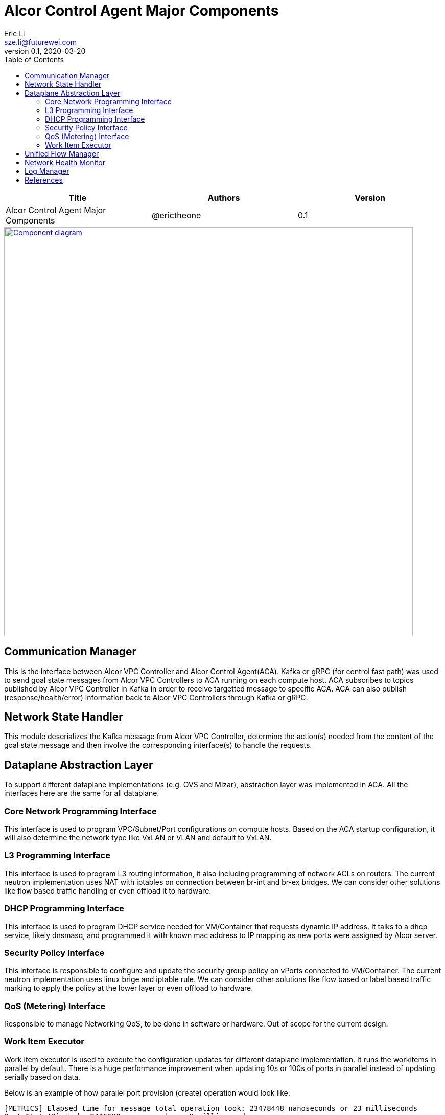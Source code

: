 = Alcor Control Agent Major Components
Eric Li <sze.li@futurewei.com>
v0.1, 2020-03-20
:toc: right

[width="100%",options="header"]
|====================
|Title|Authors|Version
|Alcor Control Agent Major Components|@erictheone|0.1
|====================

image::images/Agent_components.jpg["Component diagram", width=800, link="images/Agent_components.jpg"]

== Communication Manager

This is the interface between Alcor VPC Controller and Alcor Control Agent(ACA). Kafka or gRPC (for control fast path) was used to send goal state messages from Alcor VPC Controllers to ACA running on each compute host. ACA subscribes to topics published by Alcor VPC Controller in Kafka in order to receive targetted message to specific ACA. ACA can also publish (response/health/error) information back to Alcor VPC Controllers through Kafka or gRPC.

== Network State Handler

This module deserializes the Kafka message from Alcor VPC Controller, determine the action(s) needed from the content of the goal state message and then involve the corresponding interface(s) to handle the requests.

== Dataplane Abstraction Layer

To support different dataplane implementations (e.g. OVS and Mizar), abstraction layer was implemented in ACA. All the interfaces here are the same for all dataplane. 

=== Core Network Programming Interface

This interface is used to program VPC/Subnet/Port configurations on compute hosts. Based on the ACA startup configuration, it will also determine the network type like VxLAN or VLAN and default to VxLAN. 

=== L3 Programming Interface

This interface is used to program L3 routing information, it also including programming of network ACLs on routers. The current neutron implementation uses NAT with iptables on connection between br-int and br-ex bridges. We can consider other solutions like flow based traffic handling or even offload it to hardware.

=== DHCP Programming Interface

This interface is used to program DHCP service needed for VM/Container that requests dynamic IP address. It talks to a dhcp service, likely dnsmasq, and programmed it with known mac address to IP mapping as new ports were assigned by Alcor server.

=== Security Policy Interface

This interface is responsible to configure and update the security group policy on vPorts connected to VM/Container. The current neutron implementation uses linux brige and iptable rule. We can consider other solutions like flow based or label based traffic marking to apply the policy at the lower layer or even offload to hardware.

=== QoS (Metering) Interface

Responsible to manage Networking QoS, to be done in software or hardware. Out of scope for the current design.

=== Work Item Executor

Work item executor is used to execute the configuration updates for different dataplane implementation. It runs the workitems in parallel by default. There is a huge performance improvement when updating 10s or 100s of ports in parallel instead of updating serially based on data. 

Below is an example of how parallel port provision (create) operation would look like:
[source,console]
------------------------------------------------------------
[METRICS] Elapsed time for message total operation took: 23478448 nanoseconds or 23 milliseconds
Port State(0) took: 9416690 nanoseconds or 9 milliseconds
Port State(1) took: 10072921 nanoseconds or 10 milliseconds
Port State(2) took: 10360112 nanoseconds or 10 milliseconds
Port State(3) took: 10428148 nanoseconds or 10 milliseconds
Port State(4) took: 11855690 nanoseconds or 11 milliseconds
Port State(5) took: 11567930 nanoseconds or 11 milliseconds
Port State(6) took: 12690876 nanoseconds or 12 milliseconds
Port State(7) took: 11301110 nanoseconds or 11 milliseconds
Port State(8) took: 11171870 nanoseconds or 11 milliseconds
Port State(9) took: 12853241 nanoseconds or 12 milliseconds
Average Port Create of 10 took: 11171858 nanoseconds or 11 milliseconds
------------------------------------------------------------

== Unified Flow Manager

As physical NIC reached 40G and targetting for 100G/200G speed, we cannot rely on host CPU power to process network packets as it would become bottleneck for network performance. With many components (Router/NACL/Security Policy) needed to inspect and modify network packages based on flows, we need to have a unified flow manager to centralize all the flow rules with the plan to offload the processing of it in NIC hardware. This is needed to support the performance and latency requirement for next generation SDN datacenter. Note that this is need to support the current network offload features like SRIOV.

image::images/Agent_unified_flow_manager.jpg["unified flow manager diagram", width=800, link="images/Agent_unified_flow_manager.jpg"]

== Network Health Monitor

We like to use netdata as our monitoring solution which provides many of the important matrix tracking by default installation. On top of that, we want to provide additional Alcor specific matrix collection to monitor:

. Network Health - can network traffic go through?
. Network Component/agent Health - is OVS running?
. Network Usage - are we bottlenecked on the 40G physical NIC?
. Network Performance - is the customer traffic going though with no latency?

== Log Manager

The log should at least contain a timestamp, source file name and line number, message. The ACA code should be able to specify the log level and can configure the targetted log level at runtime.
Syslog is a good target framework, it is a proven mechanism in linux and it is https://askubuntu.com/questions/184949/how-do-i-limit-the-size-of-my-syslog[configurable for our needs]. See reference session for more information. <<logging>>

[bibliography]
== References

- [[[logging,1]]] Logging in Linux: https://stackoverflow.com/questions/158457/daemon-logging-in-linux